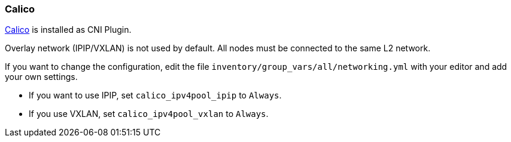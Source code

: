 [[calico]]
=== Calico

https://www.projectcalico.org/[Calico] is installed as CNI Plugin.

Overlay network (IPIP/VXLAN) is not used by default.
All nodes must be connected to the same L2 network.

If you want to change the configuration, edit the file `inventory/group_vars/all/networking.yml` with your editor and add your own settings.

* If you want to use IPIP, set `calico_ipv4pool_ipip` to `Always`.
* If you use VXLAN, set `calico_ipv4pool_vxlan` to `Always`.
